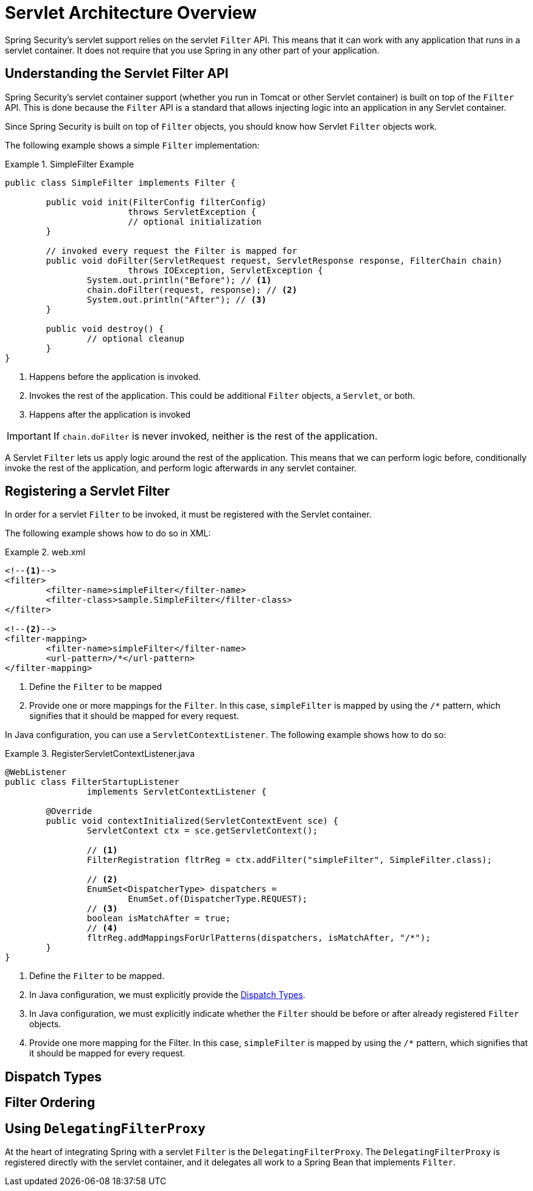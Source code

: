 = Servlet Architecture Overview

Spring Security’s servlet support relies on the servlet `Filter` API.
This means that it can work with any application that runs in a servlet container.
It does not require that you use Spring in any other part of your application.

// FIXME: This might be a primer to describe in summary some of the external items (servlet container, spring's ApplicationContext being initialized, etc)

== Understanding the Servlet Filter API

Spring Security's servlet container support (whether you run in Tomcat or other Servlet container) is built on top of the `Filter` API.
This is done because the `Filter` API is a standard that allows injecting logic into an application in any Servlet container.

Since Spring Security is built on top of `Filter` objects, you should know how Servlet `Filter` objects work.

The following example shows a simple `Filter` implementation:

.SimpleFilter Example
====
[source,java]
----
public class SimpleFilter implements Filter {

	public void init(FilterConfig filterConfig)
			throws ServletException {
			// optional initialization
	}

	// invoked every request the Filter is mapped for
	public void doFilter(ServletRequest request, ServletResponse response, FilterChain chain)
			throws IOException, ServletException {
		System.out.println("Before"); // <1>
		chain.doFilter(request, response); // <2>
		System.out.println("After"); // <3>
	}

	public void destroy() {
		// optional cleanup
	}
}
----
<1> Happens before the application is invoked.
<2> Invokes the rest of the application. This could be additional `Filter` objects, a `Servlet`, or both.
<3> Happens after the application is invoked
====

IMPORTANT: If `chain.doFilter` is never invoked, neither is the rest of the application.

A Servlet `Filter` lets us apply logic around the rest of the application.
This means that we can perform logic before, conditionally invoke the rest of the application, and perform logic afterwards in any servlet container.

== Registering a Servlet Filter

In order for a servlet `Filter` to be invoked, it must be registered with the Servlet container.

The following example shows how to do so in XML:

.web.xml
====
[source,xml]
----
<!--1-->
<filter>
	<filter-name>simpleFilter</filter-name>
	<filter-class>sample.SimpleFilter</filter-class>
</filter>

<!--2-->
<filter-mapping>
	<filter-name>simpleFilter</filter-name>
	<url-pattern>/*</url-pattern>
</filter-mapping>
----
<1> Define the `Filter` to be mapped
<2> Provide one or more mappings for the `Filter`.
In this case, `simpleFilter` is mapped by using the `/*` pattern, which signifies that it should be mapped for every request.
====

In Java configuration, you can use a `ServletContextListener`.
The following example shows how to do so:

.RegisterServletContextListener.java
====
[source,java]
----
@WebListener
public class FilterStartupListener
		implements ServletContextListener {

	@Override
	public void contextInitialized(ServletContextEvent sce) {
		ServletContext ctx = sce.getServletContext();

		// <1>
		FilterRegistration fltrReg = ctx.addFilter("simpleFilter", SimpleFilter.class);

		// <2>
		EnumSet<DispatcherType> dispatchers =
			EnumSet.of(DispatcherType.REQUEST);
		// <3>
		boolean isMatchAfter = true;
		// <4>
		fltrReg.addMappingsForUrlPatterns(dispatchers, isMatchAfter, "/*");
	}
}
----
<1> Define the `Filter` to be mapped.
<2> In Java configuration, we must explicitly provide the <<Dispatch Types>>.
<3> In Java configuration, we must explicitly indicate whether the `Filter` should be before or after already registered `Filter` objects.
<4> Provide one more mapping for the Filter.
In this case, `simpleFilter` is mapped by using the `/*` pattern, which signifies that it should be mapped for every request.
====

== Dispatch Types

== Filter Ordering

== Using `DelegatingFilterProxy`

At the heart of integrating Spring with a servlet `Filter` is the `DelegatingFilterProxy`.
The `DelegatingFilterProxy` is registered directly with the servlet container, and it delegates all work to a Spring Bean that implements `Filter`.
